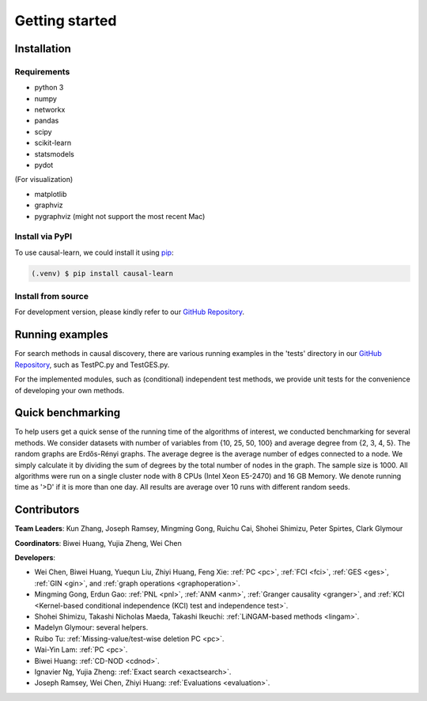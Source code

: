 =============
Getting started
=============


Installation
^^^^^^^^^^^^

Requirements
------------

* python 3
* numpy
* networkx
* pandas
* scipy
* scikit-learn
* statsmodels
* pydot

(For visualization)

* matplotlib
* graphviz
* pygraphviz (might not support the most recent Mac)


Install via PyPI
------------

To use causal-learn, we could install it using `pip <https://pypi.org/project/sqlparse/>`_:

.. code-block:: console

   (.venv) $ pip install causal-learn


Install from source
------------

For development version, please kindly refer to our `GitHub Repository <https://github.com/cmu-phil/causal-learn>`_.


Running examples
^^^^^^^^^^^^

For search methods in causal discovery, there are various running examples in the 'tests' directory in our `GitHub Repository <https://github.com/cmu-phil/causal-learn>`_,
such as TestPC.py and TestGES.py.

For the implemented modules, such as (conditional) independent test methods, we provide unit tests for the convenience of developing your own methods.


Quick benchmarking
^^^^^^^^^^^^

To help users get a quick sense of the running time of the algorithms of interest, we conducted benchmarking for several methods.
We consider datasets with number of variables from {10, 25, 50, 100} and average degree from {2, 3, 4, 5}.
The random graphs are Erdős-Rényi graphs.
The average degree is the average number of edges connected to a node.
We simply calculate it by dividing the sum of degrees by the total number of nodes in the graph.
The sample size is 1000.
All algorithms were run on a single cluster node with 8 CPUs (Intel Xeon E5-2470) and 16 GB Memory.
We denote running time as '>D' if it is more than one day.
All results are average over 10 runs with different random seeds.

.. image:: table_modified_new.png
  :width: 365

Contributors
^^^^^^^^^^^^

**Team Leaders**: Kun Zhang, Joseph Ramsey, Mingming Gong, Ruichu Cai, Shohei Shimizu, Peter Spirtes, Clark Glymour

**Coordinators**: Biwei Huang, Yujia Zheng, Wei Chen

**Developers**:

- Wei Chen, Biwei Huang, Yuequn Liu, Zhiyi Huang, Feng Xie: :ref:`PC <pc>`, :ref:`FCI <fci>`, :ref:`GES <ges>`, :ref:`GIN <gin>`, and :ref:`graph operations <graphoperation>`.
- Mingming Gong, Erdun Gao: :ref:`PNL <pnl>`, :ref:`ANM <anm>`, :ref:`Granger causality <granger>`, and :ref:`KCI <Kernel-based conditional independence (KCI) test and independence test>`.
- Shohei Shimizu, Takashi Nicholas Maeda, Takashi Ikeuchi: :ref:`LiNGAM-based methods <lingam>`.
- Madelyn Glymour: several helpers.
- Ruibo Tu: :ref:`Missing-value/test-wise deletion PC <pc>`.
- Wai-Yin Lam: :ref:`PC <pc>`.
- Biwei Huang: :ref:`CD-NOD <cdnod>`.
- Ignavier Ng, Yujia Zheng: :ref:`Exact search <exactsearch>`.
- Joseph Ramsey, Wei Chen, Zhiyi Huang: :ref:`Evaluations <evaluation>`.



